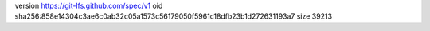 version https://git-lfs.github.com/spec/v1
oid sha256:858e14304c3ae6c0ab32c05a1573c56179050f5961c18dfb23b1d272631193a7
size 39213
